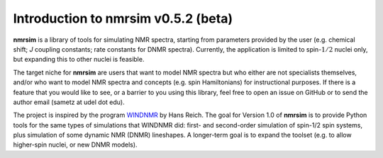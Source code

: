 Introduction to nmrsim v0.5.2 (beta)
=====================================

**nmrsim** is a library of tools for simulating NMR spectra, starting from
parameters provided by the user (e.g. chemical shift; *J* coupling constants;
rate constants for DNMR spectra). Currently, the application is limited to
spin-:math:`1/2` nuclei only, but expanding this to other nuclei is feasible.

The target niche for **nmrsim** are users that want to model NMR spectra but
who either are not specialists themselves, and/or who want to model NMR spectra
and concepts (e.g. spin Hamiltonians) for instructional purposes. If there is a
feature that you would like to see, or a barrier to you using this library,
feel free to open an issue on GitHub or to send the author email
(sametz at udel dot edu).

The project is inspired by the program
`WINDNMR <https://www.chem.wisc.edu/areas/reich/plt/windnmr.htm>`_
by Hans Reich.
The goal for Version 1.0 of **nmrsim** is to provide Python tools
for the same types of simulations that WINDNMR did:
first- and second-order simulation of spin-1/2 spin systems,
plus simulation of some dynamic NMR (DNMR) lineshapes.
A longer-term goal is to expand the toolset
(e.g. to allow higher-spin nuclei, or new DNMR models).

